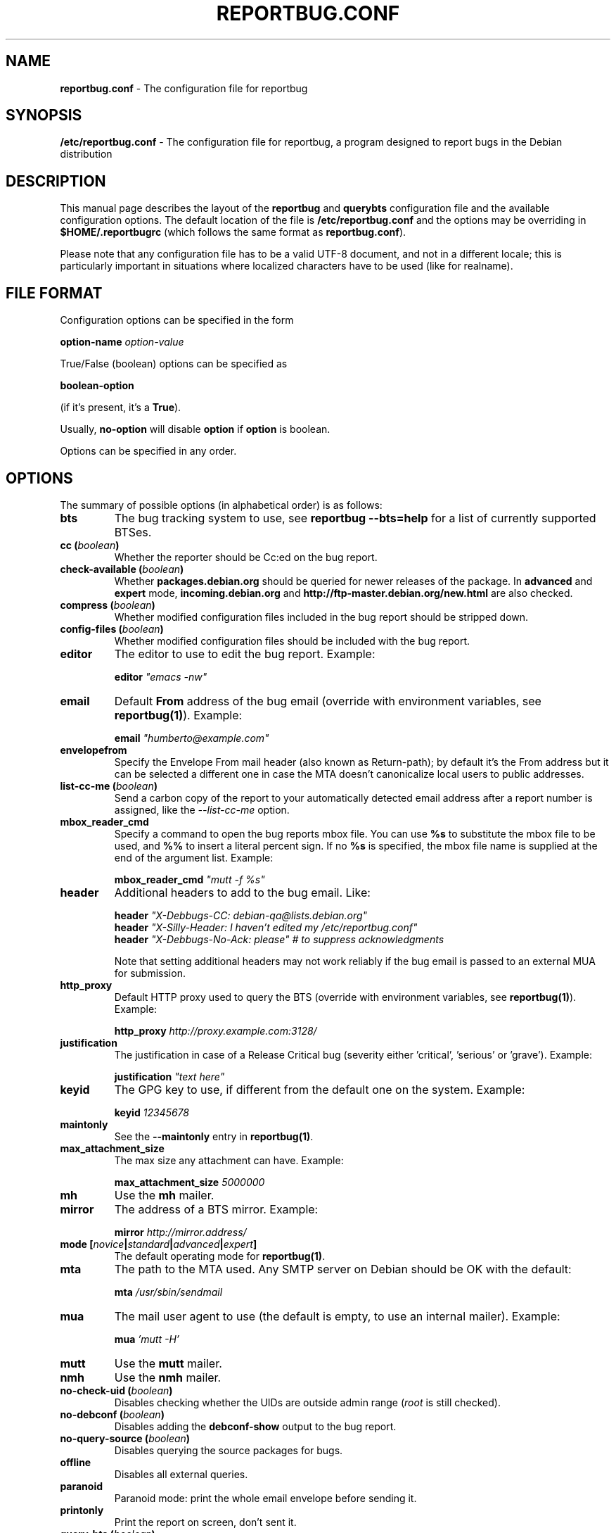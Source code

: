 .\" 
.\" reportbug.conf manual page Written by Y Giridhar Appaji Nag 
.\" Copyright (c) 2007 Y Giridhar Appaji Nag <giridhar@appaji.net>
.\" 
.\" This manual page is distributable under the following license:
.\" 
.\" Permission to use, copy, modify, and distribute this software and its
.\" documentation for any purpose and without fee is hereby granted,
.\" provided that the above copyright notice appears in all copies and that
.\" both that copyright notice and this permission notice appear in
.\" supporting documentation.
.\" 
.\" I DISCLAIM ALL WARRANTIES WITH REGARD TO THIS SOFTWARE, INCLUDING ALL
.\" IMPLIED WARRANTIES OF MERCHANTABILITY AND FITNESS, IN NO EVENT SHALL I
.\" BE LIABLE FOR ANY SPECIAL, INDIRECT OR CONSEQUENTIAL DAMAGES OR ANY
.\" DAMAGES WHATSOEVER RESULTING FROM LOSS OF USE, DATA OR PROFITS,
.\" WHETHER IN AN ACTION OF CONTRACT, NEGLIGENCE OR OTHER TORTIOUS ACTION,
.\" ARISING OUT OF OR IN CONNECTION WITH THE USE OR PERFORMANCE OF THIS
.\" SOFTWARE.
.\" 
.TH REPORTBUG.CONF 5 "Dec 2007" "reportbug 3.39"
.SH NAME
.B reportbug.conf
- The configuration file for reportbug
.SH SYNOPSIS
.B /etc/reportbug.conf
- The configuration file for reportbug, a program designed to report bugs in the
Debian distribution
.hw config
.SH DESCRIPTION
This manual page describes the layout of the \fBreportbug\fP and
\fBquerybts\fP configuration file and the available configuration
options.  The default location of the file is
\fB/etc/reportbug.conf\fP and the options may be overriding in
\fB$HOME/.reportbugrc\fP (which follows the same format as
\fBreportbug.conf\fP).

Please note that any configuration file has to be a valid UTF-8
document, and not in a different locale; this is particularly
important in situations where localized characters have to be used
(like for realname).
.SH "FILE FORMAT"
Configuration options can be specified in the form

\fBoption-name\fP \fIoption-value\fP

True/False (boolean) options can be specified as

\fBboolean-option\fP

(if it's present, it's a \fBTrue\fP).

Usually, \fBno-option\fP will disable \fBoption\fP if \fBoption\fP is
boolean.

Options can be specified in any order.
.SH OPTIONS
The summary of possible options (in alphabetical order) is as follows:
.TP
.B bts
The bug tracking system to use, see \fBreportbug \-\-bts=help\fP
for a list of currently supported BTSes.
.TP
.B cc (\fIboolean\fP)
Whether the reporter should be Cc:ed on the bug report.
.TP
.B check-available (\fIboolean\fP)
Whether \fBpackages.debian.org\fP should be queried for newer releases
of the package.  In \fBadvanced\fP and \fBexpert\fP mode,
\fBincoming.debian.org\fP and
\fBhttp://ftp-master.debian.org/new.html\fP are also checked.
.TP
.B compress (\fIboolean\fP)
Whether modified configuration files included in the bug report should
be stripped down.
.TP
.B config-files (\fIboolean\fP)
Whether modified configuration files should be included with the bug
report.
.TP
.B editor
The editor to use to edit the bug report.  Example:

\fBeditor\fP \fI"emacs \-nw"\fP

.TP
.B email
Default \fBFrom\fP address of the bug email (override with environment
variables, see \fBreportbug(1)\fP). Example:

\fBemail\fP \fI"humberto@example.com"\fP

.TP
.B envelopefrom
Specify the Envelope From mail header (also known as Return-path); by default
it's the From address but it can be selected a different one in case the MTA
doesn't canonicalize local users to public addresses.

.TP
.B list-cc-me (\fIboolean\fP)
Send a carbon copy of the report to your automatically detected email address
after a report number is assigned, like the \fI\-\-list\-cc\-me\fP option.

.TP
.B mbox_reader_cmd
Specify a command to open the bug reports mbox file. You can use
\fB%s\fP to substitute the mbox file to be used, and \fB%%\fP to insert
a literal percent sign. If no \fB%s\fP is specified, the mbox file name
is supplied at the end of the argument list. Example:

\fBmbox_reader_cmd\fP \fI"mutt \-f %s"\fP

.TP
.B header
Additional headers to add to the bug email.  Like:

\fBheader\fP \fI"X-Debbugs-CC: debian-qa@lists.debian.org"\fP
.br
\fBheader\fP \fI"X-Silly-Header: I haven't edited my /etc/reportbug.conf"\fP
.br
\fBheader\fP \fI"X-Debbugs-No-Ack: please" # to suppress acknowledgments\fP

Note that setting additional headers may not work reliably if the bug
email is passed to an external MUA for submission.

.TP
.B http_proxy
Default HTTP proxy used to query the BTS (override with environment
variables, see \fBreportbug(1)\fP). Example:

\fBhttp_proxy\fP \fIhttp://proxy.example.com:3128/\fP

.TP
.B justification
The justification in case of a Release Critical bug (severity either 'critical', 'serious' or 'grave'). Example:

\fBjustification\fP \fI"text here"\fP

.TP
.B keyid
The GPG key to use, if different from the default one on the system.
Example:

\fBkeyid\fP \fI12345678\fP

.TP
.B maintonly
See the \fB\-\-maintonly\fP entry in \fBreportbug(1)\fP.
.TP
.B max_attachment_size
The max size any attachment can have. Example:

\fBmax_attachment_size\fP \fI5000000\fP

.TP
.B mh
Use the \fBmh\fP mailer.
.TP
.B mirror
The address of a BTS mirror. Example:

\fBmirror\fP \fIhttp://mirror.address/\fP

.TP
.B mode [\fInovice\fP|\fIstandard\fP|\fIadvanced\fP|\fIexpert\fP]
The default operating mode for \fBreportbug(1)\fP.
.TP
.B mta
The path to the MTA used.  Any SMTP server on Debian should be OK
with the default:

\fBmta\fP \fI/usr/sbin/sendmail\fP

.TP
.B mua
The mail user agent to use (the default is empty, to use an internal
mailer). Example:

\fBmua\fP \fI'mutt \-H'\fP

.TP
.B mutt
Use the \fBmutt\fP mailer.
.TP
.B nmh
Use the \fBnmh\fP mailer.
.TP
.B no-check-uid (\fIboolean\fP)
Disables checking whether the UIDs are outside admin range (\fIroot\fP
is still checked).
.TP
.B no-debconf (\fIboolean\fP)
Disables adding the \fBdebconf-show\fP output to the bug report.
.TP
.B no-query-source (\fIboolean\fP)
Disables querying the source packages for bugs.
.TP
.B offline
Disables all external queries.
.TP
.B paranoid
Paranoid mode: print the whole email envelope before sending it.
.TP
.B printonly
Print the report on screen, don't sent it.
.TP
.B query-bts (\fIboolean\fP)
Whether the BTS should be queried for existing bug reports.
.TP
.B quiet
See the \fB\-\-report-quiet\fP entry in \fBreportbug(1)\fP.
.TP
.B realname
The default real-name in the \fBFrom\fP address of the bug email
(override with environment variables, see \fBreportbug(1)\fP). Example:

\fBrealname\fP \fI"Humberto Flores III"\fP

.TP
.B replyto
The default \fBReply-To\fP in the bug email (override with environment
variables, see \fBreportbug(1)\fP. Example:

\fBreplyto\fP \fI"Humberto Flores <humflores@example.org>"\fP

.TP
.B severity [\fIcritical\fP|\fIgrave\fP|\fIserious\fP|\fIimportant\fP|\fInormal\fP|\fIminor\fP|\fIwishlist\fP]
The default severity level of the bug reported.  Setting this in the
configuration file will disable prompting while running
\fBreportbug\fP.
.TP
.B sign [\fIgpg\fP|\fIpgp\fP|\fIgnupg\fP|\fInone\fP]
Program used to digitally sign bug reports automatically ('none' to disable it).
.TP
.B smtphost
Use an MTA different from \fB/usr/sbin/sendmail\fP.  A port number
other than 25 can also be specified. Example:

\fBsmtphost\fP \fImail.example.com:2525\fP

Use "\fBsmtphost\fP \fIlocalhost\fP" to enable the internal MTA.

.TP
.B smtppasswd
The password to use for SMTP. Example:

\fBsmtppasswd\fP \fIf10r35\fP

.TP
.B smtpuser
The username to use for SMTP. Example:

\fBsmtpuser\fP \fIhflores\fP

.TP
.B smtptls
Enables TLS encryption for the SMTP connection, using STARTTLS. This
setting is ignored if you connect to port 465, in which case SSL/TLS
will always be used.
.TP
.B submit
Use \fIsubmit\fP as the bug submission address.
.TP
.B template
Use the template mode, bypasses all prompts and the output it sent to
stdout.
.TP
.B ui [\fItext\fP|\fIurwid\fP|\fIgtk\fP]
The user interface that \fBquerybts(1)\fP and \fBreportbug(1)\fP
should use.
.TP
.B verify
Enables automatic verification of package installation before reporting
using \fBdebsums\fP, if available.
.SH "SEE ALSO"
reportbug(1), querybts(1)
.SH AUTHOR
reportbug was written by Chris Lawrence <lawrencc@debian.org> and it's now maintained by Sandro Tosi <morph@debian.org>.
.PP
This manual page was written by Y Giridhar Appaji Nag
<giridhar@appaji.net> for the Debian project, but may be used by others.
